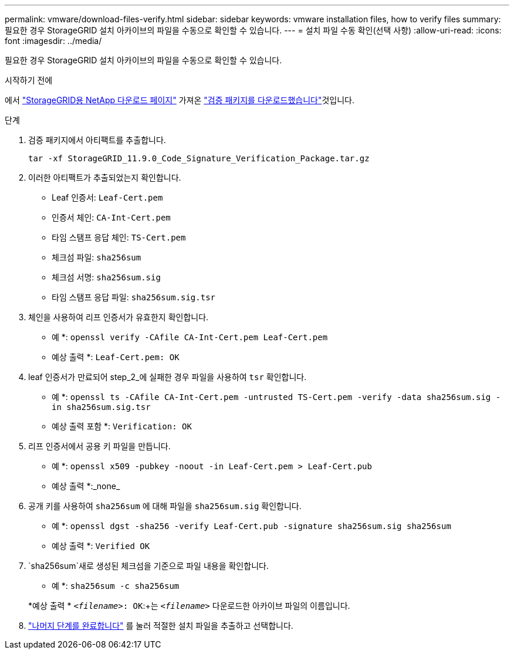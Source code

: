 ---
permalink: vmware/download-files-verify.html 
sidebar: sidebar 
keywords: vmware installation files, how to verify files 
summary: 필요한 경우 StorageGRID 설치 아카이브의 파일을 수동으로 확인할 수 있습니다. 
---
= 설치 파일 수동 확인(선택 사항)
:allow-uri-read: 
:icons: font
:imagesdir: ../media/


[role="lead"]
필요한 경우 StorageGRID 설치 아카이브의 파일을 수동으로 확인할 수 있습니다.

.시작하기 전에
에서 https://mysupport.netapp.com/site/products/all/details/storagegrid/downloads-tab["StorageGRID용 NetApp 다운로드 페이지"^] 가져온 link:../vmware/downloading-and-extracting-storagegrid-installation-files.html#vmware-download-verification-package["검증 패키지를 다운로드했습니다"]것입니다.

.단계
. 검증 패키지에서 아티팩트를 추출합니다.
+
`tar -xf StorageGRID_11.9.0_Code_Signature_Verification_Package.tar.gz`

. 이러한 아티팩트가 추출되었는지 확인합니다.
+
** Leaf 인증서: `Leaf-Cert.pem`
** 인증서 체인: `CA-Int-Cert.pem`
** 타임 스탬프 응답 체인: `TS-Cert.pem`
** 체크섬 파일: `sha256sum`
** 체크섬 서명: `sha256sum.sig`
** 타임 스탬프 응답 파일: `sha256sum.sig.tsr`


. 체인을 사용하여 리프 인증서가 유효한지 확인합니다.
+
* 예 *: `openssl verify -CAfile CA-Int-Cert.pem Leaf-Cert.pem`

+
* 예상 출력 *: `Leaf-Cert.pem: OK`

. leaf 인증서가 만료되어 step_2_에 실패한 경우 파일을 사용하여 `tsr` 확인합니다.
+
* 예 *: `openssl ts -CAfile CA-Int-Cert.pem -untrusted TS-Cert.pem -verify -data sha256sum.sig -in sha256sum.sig.tsr`

+
* 예상 출력 포함 *: `Verification: OK`

. 리프 인증서에서 공용 키 파일을 만듭니다.
+
* 예 *: `openssl x509 -pubkey -noout -in Leaf-Cert.pem > Leaf-Cert.pub`

+
* 예상 출력 *:_none_

. 공개 키를 사용하여 `sha256sum` 에 대해 파일을 `sha256sum.sig` 확인합니다.
+
* 예 *: `openssl dgst -sha256 -verify Leaf-Cert.pub -signature sha256sum.sig sha256sum`

+
* 예상 출력 *: `Verified OK`

.  `sha256sum`새로 생성된 체크섬을 기준으로 파일 내용을 확인합니다.
+
* 예 *: `sha256sum -c sha256sum`

+
*예상 출력 * `_<filename>_: OK`:+는
`_<filename>_` 다운로드한 아카이브 파일의 이름입니다.

. link:../vmware/downloading-and-extracting-storagegrid-installation-files.html["나머지 단계를 완료합니다"] 를 눌러 적절한 설치 파일을 추출하고 선택합니다.

